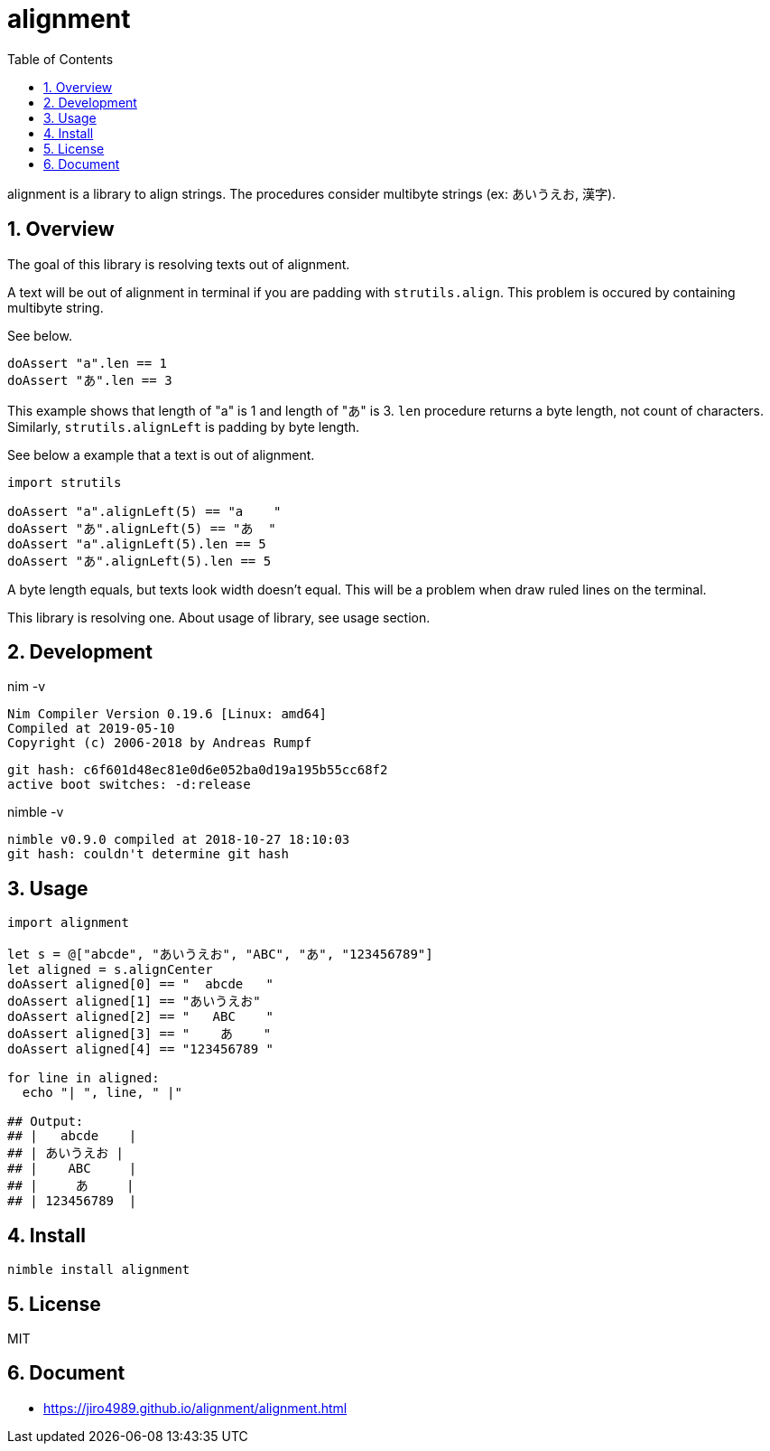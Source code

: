 :toc: left
:sectnums:

= alignment

alignment is a library to align strings.
The procedures consider multibyte strings (ex: あいうえお, 漢字).

== Overview

The goal of this library is resolving texts out of alignment.

A text will be out of alignment in terminal if you are padding with `strutils.align`.
This problem is occured by containing multibyte string.

See below.

[source,nim]
----
doAssert "a".len == 1
doAssert "あ".len == 3
----

This example shows that length of "a" is 1 and length of "あ" is 3.
`len` procedure returns a byte length, not count of characters.
Similarly, `strutils.alignLeft` is padding by byte length.

See below a example that a text is out of alignment.

[source,nim]
----
import strutils

doAssert "a".alignLeft(5) == "a    "
doAssert "あ".alignLeft(5) == "あ  "
doAssert "a".alignLeft(5).len == 5
doAssert "あ".alignLeft(5).len == 5
----

A byte length equals, but texts look width doesn't equal.
This will be a problem when draw ruled lines on the terminal.

This library is resolving one.
About usage of library, see usage section.

== Development

nim -v

  Nim Compiler Version 0.19.6 [Linux: amd64]
  Compiled at 2019-05-10
  Copyright (c) 2006-2018 by Andreas Rumpf

  git hash: c6f601d48ec81e0d6e052ba0d19a195b55cc68f2
  active boot switches: -d:release

nimble -v

  nimble v0.9.0 compiled at 2018-10-27 18:10:03
  git hash: couldn't determine git hash


== Usage

[source,nim]
----
import alignment

let s = @["abcde", "あいうえお", "ABC", "あ", "123456789"]
let aligned = s.alignCenter
doAssert aligned[0] == "  abcde   "
doAssert aligned[1] == "あいうえお"
doAssert aligned[2] == "   ABC    "
doAssert aligned[3] == "    あ    "
doAssert aligned[4] == "123456789 "

for line in aligned:
  echo "| ", line, " |"

## Output:
## |   abcde    |
## | あいうえお |
## |    ABC     |
## |     あ     |
## | 123456789  |
----

== Install

[source,bash]
nimble install alignment

== License

MIT

== Document

* https://jiro4989.github.io/alignment/alignment.html

